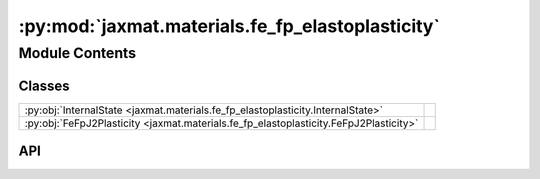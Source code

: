 :py:mod:`jaxmat.materials.fe_fp_elastoplasticity`
=================================================

.. py:module:: jaxmat.materials.fe_fp_elastoplasticity

.. autodoc2-docstring:: jaxmat.materials.fe_fp_elastoplasticity
   :allowtitles:

Module Contents
---------------

Classes
~~~~~~~

.. list-table::
   :class: autosummary longtable
   :align: left

   * - :py:obj:`InternalState <jaxmat.materials.fe_fp_elastoplasticity.InternalState>`
     -
   * - :py:obj:`FeFpJ2Plasticity <jaxmat.materials.fe_fp_elastoplasticity.FeFpJ2Plasticity>`
     - .. autodoc2-docstring:: jaxmat.materials.fe_fp_elastoplasticity.FeFpJ2Plasticity
          :summary:

API
~~~

.. py:class:: InternalState
   :canonical: jaxmat.materials.fe_fp_elastoplasticity.InternalState

   Bases: :py:obj:`jaxmat.state.AbstractState`

   .. py:attribute:: p
      :canonical: jaxmat.materials.fe_fp_elastoplasticity.InternalState.p
      :type: float
      :value: 'default_value(...)'

      .. autodoc2-docstring:: jaxmat.materials.fe_fp_elastoplasticity.InternalState.p

   .. py:attribute:: be_bar
      :canonical: jaxmat.materials.fe_fp_elastoplasticity.InternalState.be_bar
      :type: jaxmat.tensors.SymmetricTensor2
      :value: 'identity(...)'

      .. autodoc2-docstring:: jaxmat.materials.fe_fp_elastoplasticity.InternalState.be_bar

.. py:class:: FeFpJ2Plasticity
   :canonical: jaxmat.materials.fe_fp_elastoplasticity.FeFpJ2Plasticity

   Bases: :py:obj:`jaxmat.materials.behavior.FiniteStrainBehavior`

   .. autodoc2-docstring:: jaxmat.materials.fe_fp_elastoplasticity.FeFpJ2Plasticity

   .. py:attribute:: elastic_model
      :canonical: jaxmat.materials.fe_fp_elastoplasticity.FeFpJ2Plasticity.elastic_model
      :type: jaxmat.materials.elasticity.LinearElasticIsotropic
      :value: None

      .. autodoc2-docstring:: jaxmat.materials.fe_fp_elastoplasticity.FeFpJ2Plasticity.elastic_model

   .. py:attribute:: yield_stress
      :canonical: jaxmat.materials.fe_fp_elastoplasticity.FeFpJ2Plasticity.yield_stress
      :type: equinox.Module
      :value: None

      .. autodoc2-docstring:: jaxmat.materials.fe_fp_elastoplasticity.FeFpJ2Plasticity.yield_stress

   .. py:attribute:: plastic_surface
      :canonical: jaxmat.materials.fe_fp_elastoplasticity.FeFpJ2Plasticity.plastic_surface
      :type: jaxmat.materials.plastic_surfaces.AbstractPlasticSurface
      :value: 'vonMises(...)'

      .. autodoc2-docstring:: jaxmat.materials.fe_fp_elastoplasticity.FeFpJ2Plasticity.plastic_surface

   .. py:attribute:: internal
      :canonical: jaxmat.materials.fe_fp_elastoplasticity.FeFpJ2Plasticity.internal
      :type: jaxmat.state.AbstractState
      :value: 'InternalState(...)'

      .. autodoc2-docstring:: jaxmat.materials.fe_fp_elastoplasticity.FeFpJ2Plasticity.internal

   .. py:attribute:: solver
      :canonical: jaxmat.materials.fe_fp_elastoplasticity.FeFpJ2Plasticity.solver
      :value: 'LevenbergMarquardt(...)'

      .. autodoc2-docstring:: jaxmat.materials.fe_fp_elastoplasticity.FeFpJ2Plasticity.solver

   .. py:method:: constitutive_update(F, state, dt)
      :canonical: jaxmat.materials.fe_fp_elastoplasticity.FeFpJ2Plasticity.constitutive_update

      .. autodoc2-docstring:: jaxmat.materials.fe_fp_elastoplasticity.FeFpJ2Plasticity.constitutive_update
